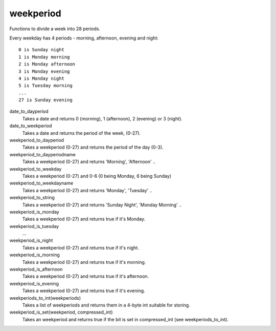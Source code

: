 weekperiod
==========

Functions to divide a week into 28 periods.

Every weekday has 4 periods - morning, afternoon, evening and night::

    0 is Sunday night
    1 is Monday morning
    2 is Monday afternoon
    3 is Monday evening
    4 is Monday night
    5 is Tuesday morning
    ...
    27 is Sunday evening

date_to_dayperiod
    Takes a date and returns 0 (morning), 1 (afternoon), 2 (evening) or 3 (night).

date_to_weekperiod
    Takes a date and returns the period of the week, (0-27).

weekperiod_to_dayperiod
    Takes a weekperiod (0-27) and returns the period of the day (0-3).

weekperiod_to_dayperiodname
    Takes a weekperiod (0-27) and returns 'Morning', 'Afternoon' ..

weekperiod_to_weekday
    Takes a weekperiod (0-27) and 0-6 (0 being Monday, 6 being Sunday)

weekperiod_to_weekdayname
    Takes a weekperiod (0-27) and returns 'Monday', 'Tuesday' ..

weekperiod_to_string
    Takes a weekperiod (0-27) and returns 'Sunday Night', 'Monday Morning' ..

weekperiod_is_monday
    Takes a weekperiod (0-27) and returns true if it's Monday.

weekperiod_is_tuesday
    ...

weekperiod_is_night
    Takes a weekperiod (0-27) and returns true if it's night.

weekperiod_is_morning
    Takes a weekperiod (0-27) and returns true if it's morning.

weekperiod_is_afternoon
    Takes a weekperiod (0-27) and returns true if it's afternoon.

weekperiod_is_evening
    Takes a weekperiod (0-27) and returns true if it's evening.

weekperiods_to_int(weekperiods)
    Takes a list of weekperiods and returns them in a 4-byte int suitable for
    storing.

weekperiod_is_set(weekperiod, compressed_int)
    Takes an weekperiod and returns true if the bit is set in compressed_int
    (see weekperiods_to_int).
